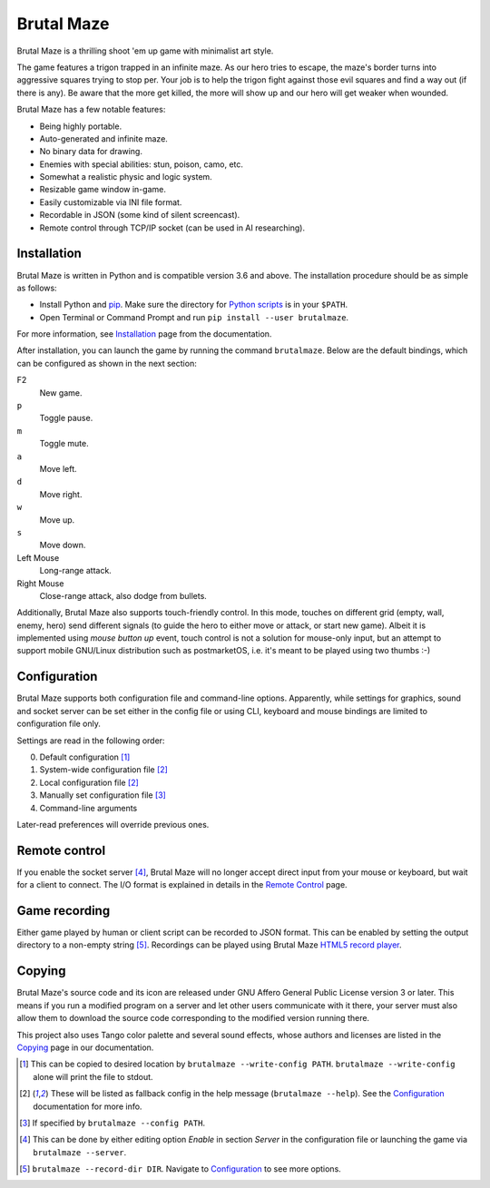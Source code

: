 Brutal Maze
===========

Brutal Maze is a thrilling shoot 'em up game with minimalist art style.

.. image:: https://brutalmaze.rtfd.io/_images/screenshot.png
   :target: https://brutalmaze.rtfd.io/recplayer.html

The game features a trigon trapped in an infinite maze.  As our hero tries
to escape, the maze's border turns into aggressive squares trying to stop per.
Your job is to help the trigon fight against those evil squares and find
a way out (if there is any).  Be aware that the more get killed,
the more will show up and our hero will get weaker when wounded.

Brutal Maze has a few notable features:

* Being highly portable.
* Auto-generated and infinite maze.
* No binary data for drawing.
* Enemies with special abilities: stun, poison, camo, etc.
* Somewhat a realistic physic and logic system.
* Resizable game window in-game.
* Easily customizable via INI file format.
* Recordable in JSON (some kind of silent screencast).
* Remote control through TCP/IP socket (can be used in AI researching).

Installation
------------

Brutal Maze is written in Python and is compatible version 3.6 and above.
The installation procedure should be as simple as follows:

* Install Python and pip_.  Make sure the directory for `Python scripts`_
  is in your ``$PATH``.
* Open Terminal or Command Prompt and run ``pip install --user brutalmaze``.

For more information, see Installation_ page from the documentation.

After installation, you can launch the game by running the command
``brutalmaze``.  Below are the default bindings, which can be configured as
shown in the next section:

F2
   New game.
``p``
   Toggle pause.
``m``
   Toggle mute.
``a``
   Move left.
``d``
   Move right.
``w``
   Move up.
``s``
   Move down.
Left Mouse
   Long-range attack.
Right Mouse
   Close-range attack, also dodge from bullets.

Additionally, Brutal Maze also supports touch-friendly control.  In this mode,
touches on different grid (empty, wall, enemy, hero) send different signals
(to guide the hero to either move or attack, or start new game).  Albeit it is
implemented using *mouse button up* event, touch control is not a solution for
mouse-only input, but an attempt to support mobile GNU/Linux distribution such
as postmarketOS, i.e. it's meant to be played using two thumbs :-)

Configuration
-------------

Brutal Maze supports both configuration file and command-line options.
Apparently, while settings for graphics, sound and socket server can be set
either in the config file or using CLI, keyboard and mouse bindings are limited
to configuration file only.

Settings are read in the following order:

0. Default configuration [1]_
1. System-wide configuration file [2]_
2. Local configuration file [2]_
3. Manually set configuration file [3]_
4. Command-line arguments

Later-read preferences will override previous ones.

Remote control
--------------

If you enable the socket server [4]_, Brutal Maze will no longer accept
direct input from your mouse or keyboard, but wait for a client to connect.
The I/O format is explained in details in the `Remote Control`_ page.

Game recording
--------------

Either game played by human or client script can be recorded to JSON format.
This can be enabled by setting the output directory to a non-empty string [5]_.
Recordings can be played using Brutal Maze `HTML5 record player`_.

Copying
-------

Brutal Maze's source code and its icon are released under GNU Affero General
Public License version 3 or later. This means if you run a modified program on
a server and let other users communicate with it there, your server must also
allow them to download the source code corresponding to the modified version
running there.

This project also uses Tango color palette and several sound effects, whose
authors and licenses are listed in the Copying_ page in our documentation.

.. [1] This can be copied to desired location by ``brutalmaze --write-config
   PATH``.  ``brutalmaze --write-config`` alone will print the file to stdout.
.. [2] These will be listed as fallback config in the help message
   (``brutalmaze --help``). See the Configuration_ documentation for more info.
.. [3] If specified by ``brutalmaze --config PATH``.
.. [4] This can be done by either editing option *Enable* in section *Server*
   in the configuration file or launching the game via ``brutalmaze --server``.
.. [5] ``brutalmaze --record-dir DIR``.  Navigate to Configuration_
   to see more options.

.. _pip: https://pip.pypa.io/en/latest/
.. _Python scripts: https://docs.python.org/3/install/index.html#alternate-installation-the-user-scheme
.. _Installation: https://brutalmaze.rtfd.io/install.html
.. _Remote Control: https://brutalmaze.rtfd.io/remote.html
.. _HTML5 record player: https://brutalmaze.rtfd.io/recplayer.html
.. _Copying: https://brutalmaze.rtfd.io/copying.html
.. _Configuration: https://brutalmaze.rtfd.io/config.html
